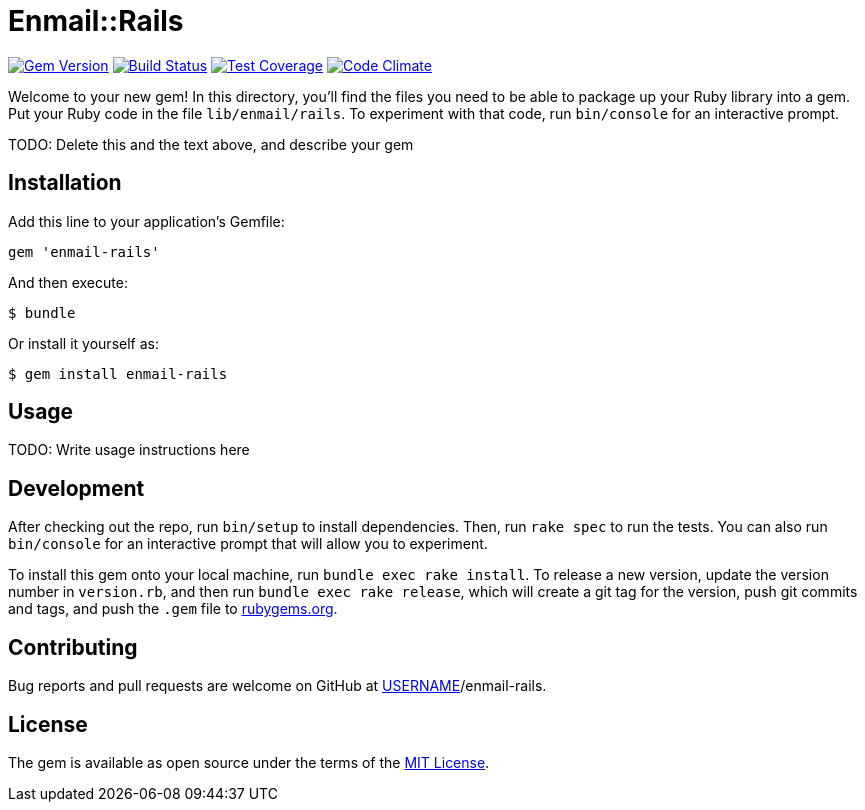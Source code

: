 = Enmail::Rails

image:https://img.shields.io/gem/v/enmail-rails.svg[
	Gem Version, link="https://rubygems.org/gems/enmail-rails"]
image:https://img.shields.io/travis/riboseinc/enmail-rails/master.svg[
	Build Status, link="https://travis-ci.org/riboseinc/enmail-rails/branches"]
image:https://img.shields.io/codecov/c/github/riboseinc/enmail-rails.svg[
	Test Coverage, link="https://codecov.io/gh/riboseinc/enmail-rails"]
image:https://img.shields.io/codeclimate/maintainability/riboseinc/enmail-rails.svg[
	"Code Climate", link="https://codeclimate.com/github/riboseinc/enmail-rails"]

Welcome to your new gem! In this directory, you’ll find the files you
need to be able to package up your Ruby library into a gem. Put your
Ruby code in the file `lib/enmail/rails`. To experiment with that code,
run `bin/console` for an interactive prompt.

TODO: Delete this and the text above, and describe your gem

== Installation

Add this line to your application’s Gemfile:

[source,ruby]
----
gem 'enmail-rails'
----

And then execute:

....
$ bundle
....

Or install it yourself as:

....
$ gem install enmail-rails
....

== Usage

TODO: Write usage instructions here

== Development

After checking out the repo, run `bin/setup` to install dependencies.
Then, run `rake spec` to run the tests. You can also run `bin/console`
for an interactive prompt that will allow you to experiment.

To install this gem onto your local machine, run
`bundle exec rake install`. To release a new version, update the version
number in `version.rb`, and then run `bundle exec rake release`, which
will create a git tag for the version, push git commits and tags, and
push the `.gem` file to https://rubygems.org[rubygems.org].

== Contributing

Bug reports and pull requests are welcome on GitHub at
https://github.com/[USERNAME]/enmail-rails.

== License

The gem is available as open source under the terms of the
https://opensource.org/licenses/MIT[MIT License].
